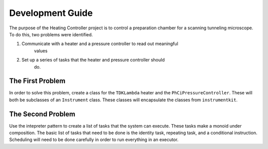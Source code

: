 Development Guide
=================

The purpose of the Heating Controller project is to control a preparation
chamber for a scanning tunneling microscope. To do this, two problems were
identified.

1. Communicate with a heater and a pressure controller to read out meaningful
    values
2. Set up a series of tasks that the heater and pressure controller should
    do.

The First Problem
-----------------

In order to solve this problem, create a class for the ``TDKLambda`` heater
and the ``PhCiPressureController``. These will both be subclasses of an
``Instrument`` class. These classes will encapsulate the classes from
``instrumentkit``.

The Second Problem
------------------

Use the intepreter pattern to create a list of tasks that the system can
execute. These tasks make a monoid under composition. The basic list of tasks
that need to be done is the identity task, repeating task, and a conditional
instruction. Scheduling will need to be done carefully in order to run
everything in an executor.
